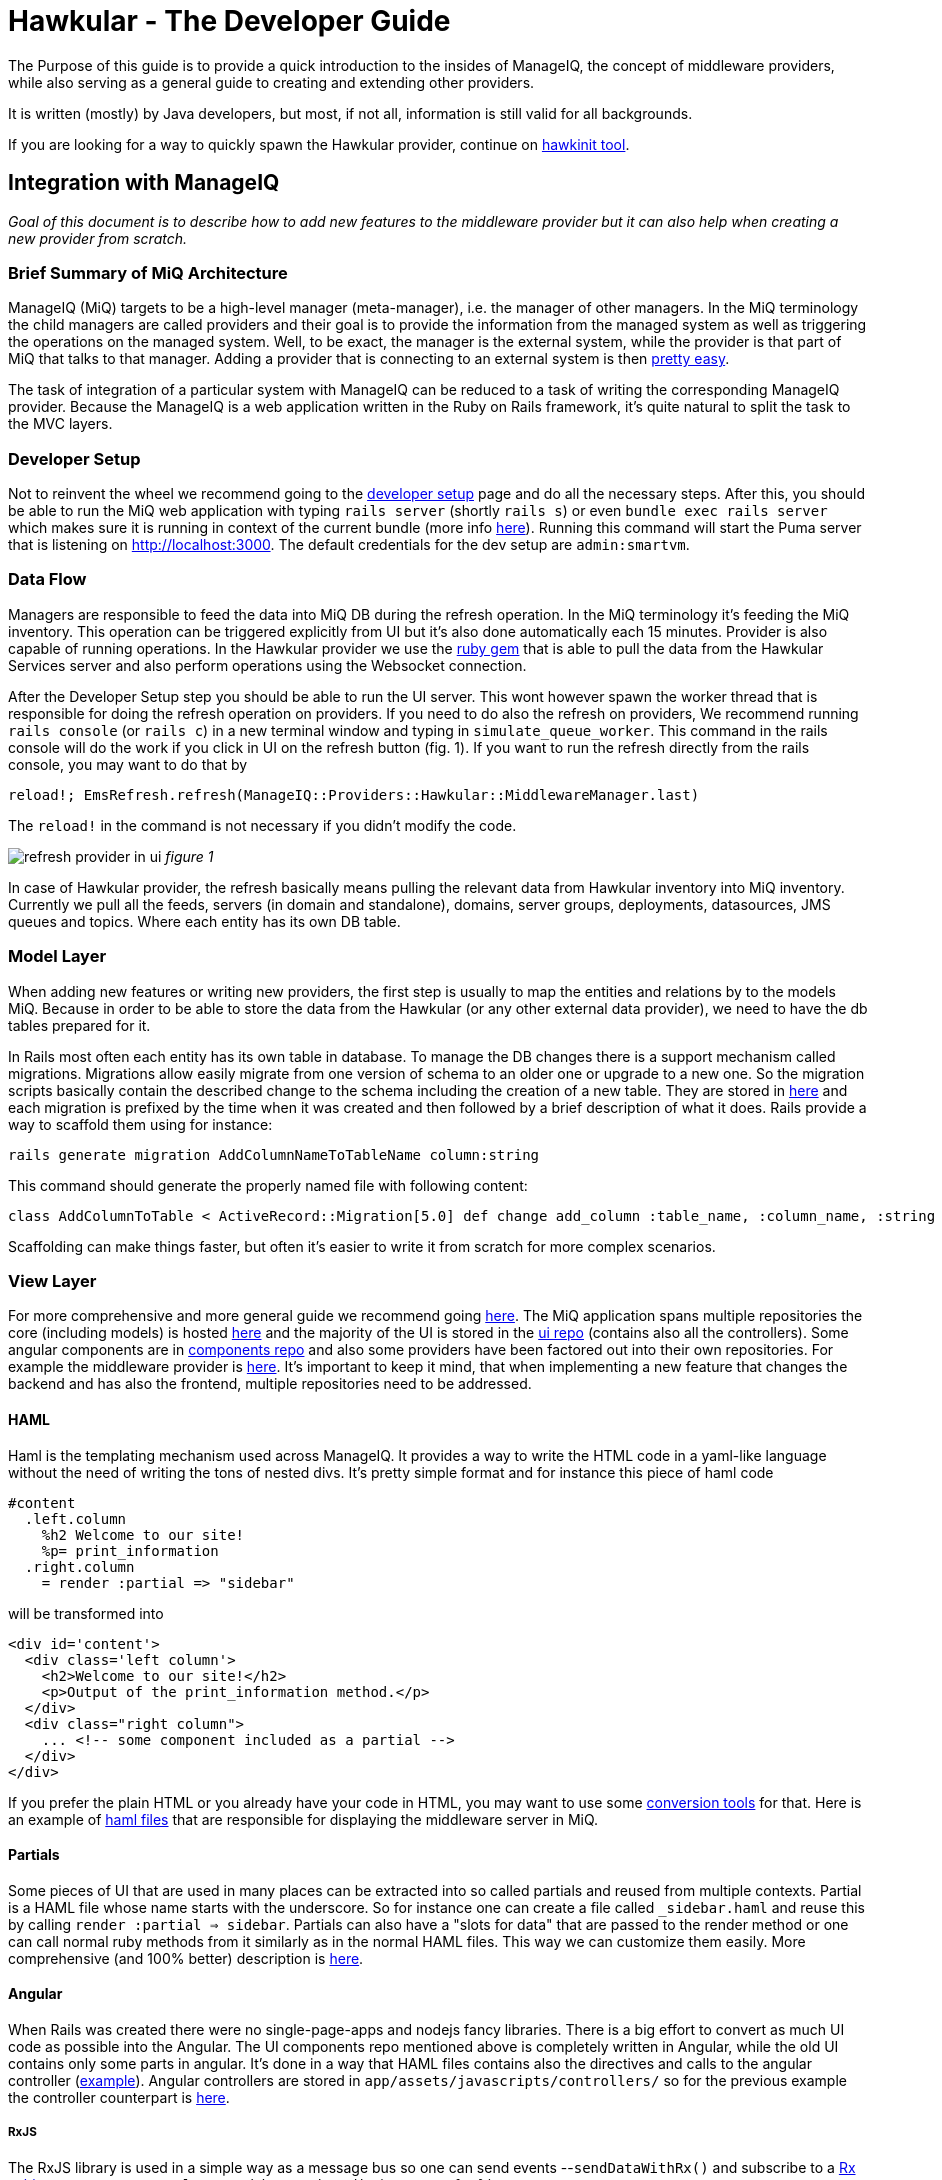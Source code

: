 = Hawkular - The Developer Guide
The Purpose of this guide is to provide a quick introduction to the insides of ManageIQ, the concept of middleware providers,
while also serving as a general guide to creating and extending other providers.
It is written (mostly) by Java developers, but most, if not all, information is still valid for all backgrounds.

If you are looking for a way to quickly spawn the Hawkular provider, continue on
link:https://github.com/ManageIQ/guides/blob/master/providers/hawkular-hawkinit.md[hawkinit tool].

== Integration with ManageIQ
_Goal of this document is to describe how to add new features to the middleware provider but it can also help when
creating a new provider from scratch._

=== Brief Summary of MiQ Architecture
ManageIQ (MiQ) targets to be a high-level manager (meta-manager), i.e. the manager of other managers. In the MiQ terminology the
child managers are called providers and their goal is to provide the information from the managed system as well
as triggering the operations on the managed system. Well, to be exact, the manager is the external system, while
the provider is that part of MiQ that talks to that manager. Adding a provider that is connecting to an external system
is then link:http://manageiq.org/docs/get-started/add-a-provider[pretty easy].

The task of integration of a particular system with ManageIQ can be reduced to a task of writing the corresponding
ManageIQ provider. Because the ManageIQ is a web application written in the Ruby on Rails framework, it's quite
natural to split the task to the MVC layers.

=== Developer Setup
Not to reinvent the wheel we recommend going to the
link:https://github.com/ManageIQ/guides/blob/master/developer_setup.md[developer setup] page and do all the
necessary steps. After this, you should be able to run the MiQ web application with typing `rails server` (shortly `rails s`)
or even `bundle exec rails server` which makes sure it is running in context of the current bundle (more info
link:http://stackoverflow.com/a/6588708/1594980[here]). Running this command will start the Puma server that is
listening on http://localhost:3000. The default credentials for the dev setup are `admin:smartvm`.

=== Data Flow
Managers are responsible to feed the data into MiQ DB during the refresh operation. In the MiQ terminology it's
feeding the MiQ inventory. This operation can be triggered explicitly from UI but it's also done automatically
each 15 minutes. Provider is also capable of running operations. In the Hawkular provider we use the
link:https://github.com/hawkular/hawkular-client-ruby[ruby gem] that is able to pull the data from the Hawkular
Services server and also perform operations using the Websocket connection.

After the Developer Setup step you should be able to run the UI server. This wont however spawn the worker thread
that is responsible for doing the refresh operation on providers. If you need to do also the refresh on providers,
We recommend running `rails console` (or `rails c`) in a new terminal window and typing in `simulate_queue_worker`. This command in the
rails console will do the work if you click in UI on the refresh button (fig. 1). If you want to run the refresh
directly from the rails console, you may want to do that by


----
reload!; EmsRefresh.refresh(ManageIQ::Providers::Hawkular::MiddlewareManager.last)
----

The `reload!` in the command is not necessary if you didn't modify the code.

image:/providers/hawkular_files/refresh.png[alt="refresh provider in ui"]
_figure 1_

In case of Hawkular provider, the refresh basically means pulling the relevant data from Hawkular inventory into MiQ
inventory. Currently we pull all the feeds, servers (in domain and standalone), domains, server groups, deployments,
datasources, JMS queues and topics. Where each entity has its own DB table.

=== Model Layer
When adding new features or writing new providers, the first step is usually to map the entities and relations by to the
models MiQ. Because in order to be able to store the data from the Hawkular (or any other external data provider),
we need to have the db tables prepared for it.

In Rails most often each entity has its own table in database. To manage the DB changes there is a support mechanism
called migrations. Migrations allow easily migrate from one version of schema to an older one or upgrade to a new
one. So the migration scripts basically contain the described change to the schema including the creation of a new
table. They are stored in link:https://github.com/ManageIQ/manageiq/tree/master/db/migrate[here] and each migration
is prefixed by the time when it was created and then followed by a brief description of what it does. Rails provide
a way to scaffold them using for instance:

[source,bash]
----
rails generate migration AddColumnNameToTableName column:string
----

This command should generate the properly named file with following content:

[source,ruby]
----
class AddColumnToTable < ActiveRecord::Migration[5.0] def change add_column :table_name, :column_name, :string end end
----

Scaffolding can make things faster, but often it's easier to write it from scratch for more complex scenarios.

=== View Layer
For more comprehensive and more general guide we recommend going
link:https://github.com/ManageIQ/guides/blob/master/ui/patterns.md[here]. The MiQ application spans multiple repositories
the core (including models) is hosted link:https://github.com/ManageIQ/manageiq/[here] and the majority of the UI is
stored in the
link:https://github.com/ManageIQ/manageiq-ui-classic[ui repo] (contains also all the controllers). Some angular
components are in link:https://github.com/ManageIQ/ui-components[components repo] and also some providers have been factored
out into their own repositories. For example the middleware provider is link:https://github.com/ManageIQ/manageiq-providers-hawkular[here].
It's important to keep it mind, that when implementing a new feature that changes the backend and has also the frontend,
 multiple repositories need to be addressed.

==== HAML
Haml is the templating mechanism used across ManageIQ. It provides a way to write the HTML code in a yaml-like language
without the need of writing the tons of nested divs. It's pretty simple format and for instance this piece of haml code

[source,haml]
----
#content
  .left.column
    %h2 Welcome to our site!
    %p= print_information
  .right.column
    = render :partial => "sidebar"
----

will be transformed into

[source,haml]
----
<div id='content'>
  <div class='left column'>
    <h2>Welcome to our site!</h2>
    <p>Output of the print_information method.</p>
  </div>
  <div class="right column">
    ... <!-- some component included as a partial -->
  </div>
</div>
----

If you prefer the plain HTML or you already have your code in HTML, you may want to use
some link:https://html2haml.herokuapp.com/[conversion tools] for that. Here is an example of
link:https://github.com/ManageIQ/manageiq-ui-classic/tree/master/app/views/middleware_server[haml files] that are
responsible for displaying the middleware server in MiQ.

==== Partials
Some pieces of UI that are used in many places can be extracted into so called partials and reused from multiple
contexts. Partial is a HAML file whose name starts with the underscore. So for instance one can create a file called
`_sidebar.haml` and reuse this by calling `render :partial => sidebar`. Partials can also have a "slots for data"
that are passed to the render method or one can call normal ruby methods from it similarly as in the normal HAML
files. This way we can customize them easily. More comprehensive (and 100% better) description is
link:http://guides.rubyonrails.org/layouts_and_rendering.html#partial-layouts[here].



==== Angular
When Rails was created there were no single-page-apps and nodejs fancy libraries. There is a big effort to
convert as much UI code as possible into the Angular. The UI components repo mentioned above
is completely written in Angular, while the old UI contains only some parts in angular. It's
done in a way that HAML files contains also the directives and calls to the angular controller
(link:https://github.com/ManageIQ/manageiq-ui-classic/blob/master/app/views/middleware_server/_deploy.html.haml[example]).
Angular controllers are stored in `app/assets/javascripts/controllers/`
so for the previous example the controller counterpart is
link:https://github.com/ManageIQ/manageiq-ui-classic/blob/master/app/assets/javascripts/controllers/middleware_server/middleware_server_controller.js[here].

===== RxJS
The RxJS library is used in a simple way as a message bus so one can send events --`sendDataWithRx()`
and subscribe to a link:https://github.com/ReactiveX/rxjs/blob/master/doc/subject.md[Rx subject]
--`ManageIQ.angular.rxSubject.subscribe(event => {..})`.


==== Topology Graph

image:/providers/hawkular_files/images/topology.png[alt="topology graph"]
_figure 2_

This component is written in angular and D3 and allows to see all the provider
entities in one big graph. Adding new entities to this graph is done in the ruby code
link:https://github.com/ManageIQ/manageiq-ui-classic/blob/master/app/services/middleware_topology_service.rb[here],
the icon in legend has to be added in the HAML link:/app/views/middleware_topology/show.html.haml[here]. Also
if the icons are not centered perfectly in those circles add some special case in this
link:https://github.com/ManageIQ/manageiq-ui-classic/blob/master/app/assets/javascripts/controllers/middleware_topology/middleware_topology_controller.js[angular
controller].

=== Controller Layer
While the model and most of the business logic is in the `manageiq/manageiq` repository, the controller+view is in `manageiq/manageiq-ui-classic` repo.

==== Router
In Rails apps, all the possible actions must be whitelisted in the router configuration. In case of MiQ the router is
link:https://github.com/ManageIQ/manageiq-ui-classic/blob/036735fcd678430376402f7d81f7d0d7e5c69e5b/config/routes.rb[here].
Most common actions are:

* `show` (detail page of entity),
* `show_list` (list of n entities),
* `new` & `edit` (if creating and editing is supported)
* `tagging_edit` & `tag_edit_form_field_changed` (tagging mechanism in MiQ)
* `button` (when clicking on a button in the toolbar, this action is invoked)
* `quick_search` (if we want the search form field in the GTL (grid, tiles, list) view)
* `perf_top_chart` (metrics)
..

NOTE: These actions are implemented by actual methods on the corresponding controller class. So for instance if http get is sent
to `http://localhost:3000/middleware_server/show/26` the method `show` in the `middleware_server_controller.rb` is invoked
and the `middleware_server` entity with id `26` will be accessible in the `@record` variable. After further processing like
(setting the `@display`) the data will be rendered using those corresponding HAML template files. For the described example,
this link:https://github.com/ManageIQ/manageiq-ui-classic/blob/036735fcd678430376402f7d81f7d0d7e5c69e5b/app/views/middleware_server/show.html.haml[file] will be used.
Again, the naming is absolutely crucial here, because everything should auto-magically work when preserving those conventions.

=== Gluing Everything Together
Unfortunately, there is no easy way here. Due to some legacy code, often, it is necessary to add the entity
name to some long list of other entity names to achieve a simple task. Best way to struggle with it,
is using the debugger and trying to figure out, why it's not working as it should (somewhere in the chain there must be a check,
if the current entity name is in some list). Or to look to some existent PRs that were adding similar features and check what files
need to be modified.

==== Places that needs attention
Here is a list of some of the pain points that need attention when changing the middleware-related code:

* in the backend repo:
** `db/fixtures/miq_product_features.yml` (list of features that a role can do on entity, used by RBAC)
** `app/models/ems_refresh/save_inventory_middleware.rb` (refresh logic of the provider, basically consumes the output of `refresh_parser.sh`)
** `product/views/YourNewEntity.yaml` (although this is only report config, it's necessary for UI to work properly, check for the similar in the directory)

* in the frontend repo:
** `config/routes.rb` (this was described in the Router section)
** `app/decorators/your_new_entity_decorator.rb` (there is a convention to put a placeholder icons here)
** `app/controllers/your_new_entity_controller.rb` (the controller for the entity)
** `app/views/your_new_entity/{show|_main|show_list|some_other_action|_some_other_partial}.html.haml`
** `app/views/layouts/listnav/_your_new_entity.html.haml` (the side panel, this needs to be also registered in `ApplicationHelper.render_listnav_filename`)
** `app/helpers/your_new_entity_helper/textual_summary.rb`
** `app/helpers/your_new_entity_helper.rb`
** `app/views/configuration/_ui_2.html.haml`
** `app/views/layouts/listnav/_ems_middleware.html.haml` (if you need direct link in web UI from provider)
** `app/views/shared/views/ems_common/_show.html.haml` (same as ^)
** `app/helpers/application_helper.rb` (multiple use-cases)
** `/app/helpers/application_helper/toolbar_chooser.rb` (toolbar with buttons)
** `/app/helpers/application_helper/toolbar/your_new_entity_center.rb` (description of what buttons are allowed for 1 entity)
** `/app/helpers/application_helper/toolbar/your_new_entities_center.rb` (same as above, except it's for the GTL view)
** `app/views/layouts/_perf_options.html.haml` (metrics)

=== Debugging
==== Logs
There are actually two log files where you can find what is wrong.

* `log/evm.log`
* `log/development.log`

There should be a lot of SQL queries that may be handy during the development. Of course, you can use them in the good old `psql` client.
[source,bash]
----
psql -U postgres vmdb_development
----
The command should open the Postgres client on the dev db. Btw. by default the development environment is active, this can be changed
by `rails s -e production`.

Even better option is to inspect the db with:
[source,bash]
----
bundle exec rails dbconsole
----
This command takes into consideration the actual environment and the configured database.

==== Pry
Pry is a command line oriented debugger similar to famous `gdb`.
We suggest adding this line to `Gemfile.dev.rb` (create this file if it doesn't exist in the root of manageiq/manageiq repo):

[source, ruby]
----
gem 'pry-byebug'
----
Then after running `bundle install`, you should be all set. Now, adding the breakpoint means writing `binding.pry` somewhere in the code.
Once the ruby executes the code with this line, it stops the execution and opens a REPL where Ruby code can be inspected and executed.

TIP: This works also for the HAML files. But instead of using just `binding.pry`, use `- binding.pry` (+ respect the indentation of the file)

==== Console
Other way of debugging is just printing the variables to the console by `puts foo`. Object can have the `.to_s` method that
is responsible for printing the object (equivalent to `.toString()` method in Java), if the `.to_s` method is not implemented,
you can use the in `.inspect` method that provides the info about the object.

=== Rails Console
In Rails apps, you can use the so called rails console by typing the `rails console` or `rails c` to the command line
(being in the root of the repo). This opens the REPL Ruby console, where you can type in Ruby code and it evaluates it.
What's interesting here is that you can actually alter the running Rails application by:

* creating new entities: `MyAwesomeEntity.create(params)`
* finding entities: `MyAwesomeEntity.all` / `MyAwesomeEntity.find(foo: 'bar')`
* delete: `MyAwesomeEntity.find(foo: 'bar').destroy` / `MyAwesomeEntity.delete(foo: 'bar')`
...

The methods like `.create`, `.all`, `.find` are actually not defined on the models, but comes from the ActiveRecord (~ORM) framework.

=== Code Style
For up to date coding standards consult this link:https://github.com/ManageIQ/guides/blob/master/coding_style_and_standards.md[guide].
The travis build is set that it checks what rules are violated and reports it in the PR comment. If you want to run it locally, just
type in: `rubocop` and/or `haml-lint` (if necessary, install those ruby gems).

There is also a bash helper script called link:https://github.com/zeari/miq-helpers/blob/master/murphy.sh[`murphy.sh`]
 that runs the `rubocop` and `haml-lint` only on those commits that haven't been pushed yet.
It is similar to the `rubocop-git` gem.

== Common Tasks
Rather than trying to describe each part separately as before, here we would like to focus on some common tasks and provide a link to
PRs/commits that did that in the past.

=== Creating new Models and Migrations
As mentioned above, there is a scaffolding helper for creating the migrations. The db knows its current version, so
if there is a new migration that hasn't been applied, it will apply it when running `rake db:migrate`. In case, there was
anything wrong with the migration, one can go back and undo it by `rake db:rollback`, change the migration file and try again.

link: http://edgeguides.rubyonrails.org/active_record_migrations.html[documentation]

Example Commits:

* link:https://github.com/Jiri-Kremser/manageiq/commit/9e67f3d449d48f4d83122f043a79640ec1516c3c[migrations]
* link:https://github.com/Jiri-Kremser/manageiq/commit/1a9a62c6f2317bd3ddf070d0a56a0d247efd9066[models]

=== Handling the Refresh Logic and Saving to the DB

We pull the data from the Hawkular Services Inventory using the link:github.com/hawkular/hawkular-client-ruby[hawkular_client] ruby gem.
This is mostly happening in the `app/models/manageiq/providers/hawkular/middleware_manager/refresh_parser.rb` class. The class also calls the
method that are defined directly on the middleware provider. Output of the `MiddlewareManager::RefreshParser.ems_inv_to_hashes`
is then after some further massaging passed into `app/models/ems_refresh/save_inventory_middleware.rb`. The logic in this class has
quite strong assumptions on the data being stored. It assumes that it has the tree structure and each entity contains its kids as a nested hash.
If you are able to achieve that structure in the `refresh_parser.rb`, you are halfway done. Otherwise, good luck :]

Here is an example link:https://github.com/Jiri-Kremser/manageiq/commit/3626de3ed75adeae58dea767f5b50cd39399bc30[commit].

=== Registering the Features in for RBAC
If everything is as it should be, but you still can't see anything in the UI, this may be the purpose. MiQ has the RBAC model
that checks if the user in the current role is able to access the feature. This is described in the yaml file called `miq_product_features.yml`.

When adding the new entity, it is also necessary add the record
link:https://github.com/ManageIQ/manageiq/blob/master/db/fixtures/miq_product_features.yml[here] and describe it.
It is best to copy&paste the existing definition and change the details.

Here is an example link:https://github.com/Jiri-Kremser/manageiq/commit/0ac93b5e2853628582587c98ee819c50051e7870[commit].

=== If the Side Panel or Toolbar is Missing
If the screen should have the left panel with navigation, it needs the be whitelisted in:
`ApplicationHelper.render_listnav_filename`. There are more places in that "god file" where new entity needs to be
registered (for instance if it wants to participate in the GTL views).

The side navigation layout is described in `/app/views/layouts/listnav/_X.html.haml`

As for the missing toolbar, adding the plural of the entity name for list and singular for the detail page to this file
`/app/helpers/application_helper/toolbar/middleware_datasources_center.rb` is needed + register itself here:
`/app/helpers/application_helper/toolbar_chooser.rb:439` (2 places in that file, 1 for singular and 1 for plural).
Then automagic should work.

=== Exposing the Live Metrics for Entity

If the metric graphs should be displayed for your entity, you need to do following:

* `app/controllers/application_controller/performance.rb`,
* including the `LiveMetricMixin` in the entity model,
* creating the entity that ends with `Perf`, etc.
* changing `app/views/layouts/_perf_options.html.haml`
* the `show.haml` of the entity has to contain:

[source, haml]
----
if @showtype == "performance"
    = render(:partial => "layouts/performance")
    :javascript
      var miq_after_onload = "miqAsyncAjax('#{url_for(:action => @ajax_action, :id => @record)}');"
----

* adding `perf_chart_chooser` action into `router.rb` to corresponding entity
* adding to `db/fixtures/miq_product_features.yml` (`X` is the entity name)

[source,yaml]
----
     - :name: Utilization
        :description: Show Capacity & Utilization data of Middleware X
        :feature_type: view
        :identifier: X_perf
----

* create `/product/live_metric_middleware_X.yaml` similar to the existing ones
* creating a yaml file in `product/charts/layouts/{Y}_perf_charts/X.yaml` similar to the existing ones (`X` is entity name and Y is the interval or "realtime" phrase). The cols ids must match with the ids defined in `/product/live_metric_middleware_X.yaml`
* add the tests

commits that adds it for the datasource entity:

* https://github.com/ManageIQ/manageiq/commit/e328df1432fb5916113f67774550fe783101aac2
* https://github.com/ManageIQ/manageiq/commit/e22d9194da522fc9bc58b554984c6927ad58043b
* https://github.com/ManageIQ/manageiq/commit/dbba3abaaa82b22e8311ce6e375c2d372b123184
